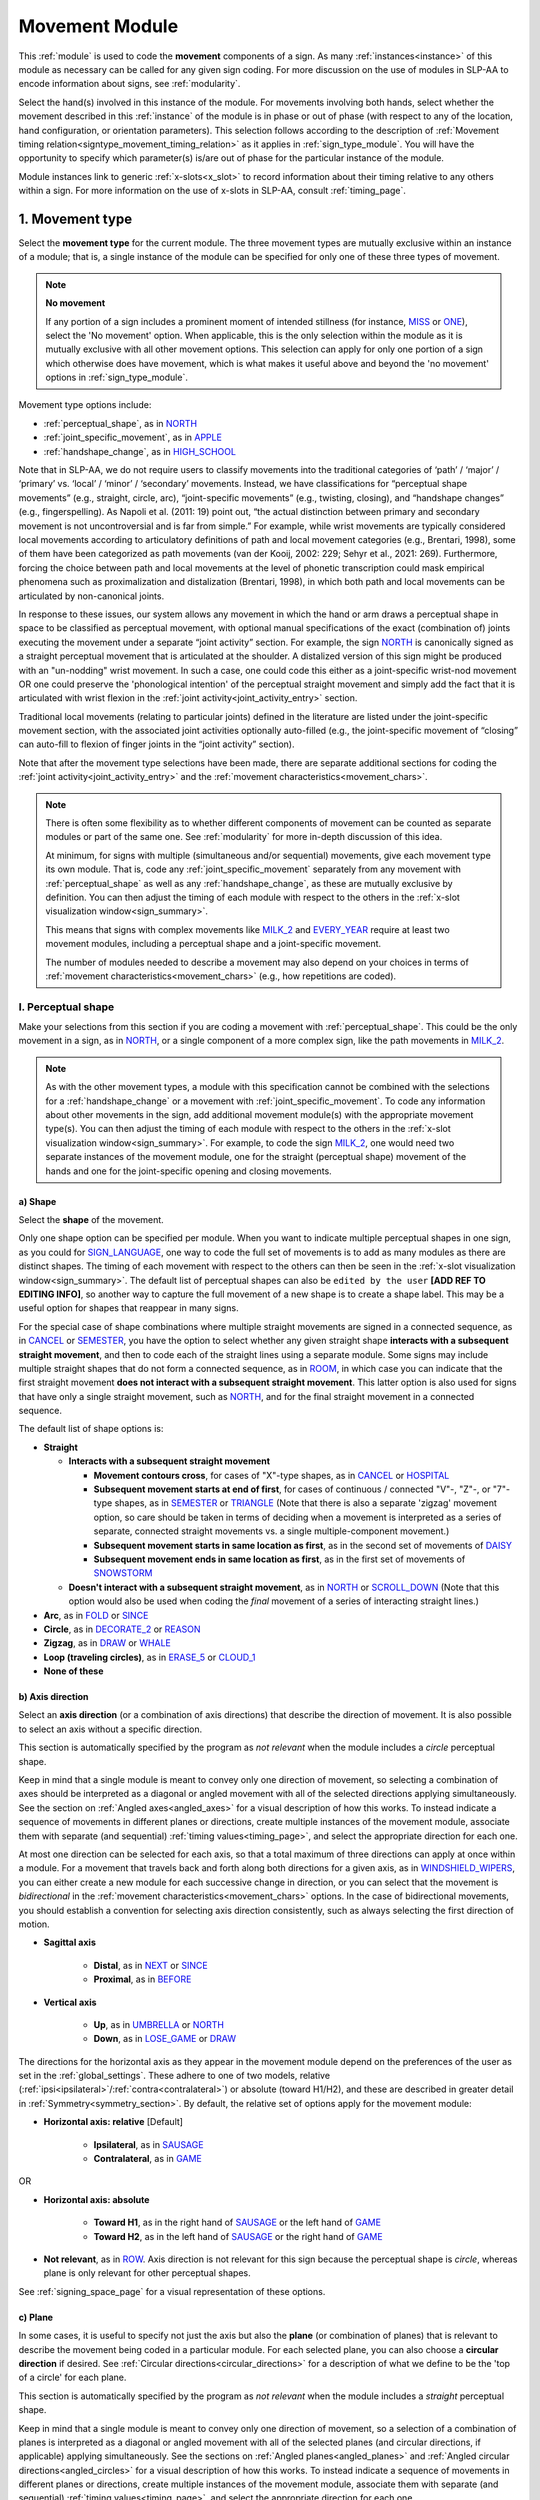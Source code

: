 .. todo::
    fix references in the movement type section
    update / delete refs to “transcription process” in the movement type section
    joint activity description not completed
    movement characteristics not yet started
    overview: sample codings of a pair of signs
        
.. _movement_module:

***************
Movement Module
***************

This :ref:`module` is used to code the **movement** components of a sign. As many :ref:`instances<instance>` of this module as necessary can be called for any given sign coding. For more discussion on the use of modules in SLP-AA to encode information about signs, see :ref:`modularity`.

Select the hand(s) involved in this instance of the module. For movements involving both hands, select whether the movement described in this :ref:`instance` of the module is in phase or out of phase (with respect to any of the location, hand configuration, or orientation parameters). This selection follows according to the description of :ref:`Movement timing relation<signtype_movement_timing_relation>` as it applies in :ref:`sign_type_module`. You will have the opportunity to specify which parameter(s) is/are out of phase for the particular instance of the module.

Module instances link to generic :ref:`x-slots<x_slot>` to record information about their timing relative to any others within a sign. For more information on the use of x-slots in SLP-AA, consult :ref:`timing_page`.
    
.. _movement_type_entry:

1. Movement type
`````````````````

Select the **movement type** for the current module. The three movement types are mutually exclusive within an instance of a module; that is, a single instance of the module can be specified for only one of these three types of movement. 

.. note::
    **No movement**
    
    If any portion of a sign includes a prominent moment of intended stillness (for instance, `MISS <https://asl-lex.org/visualization/?sign=miss>`_ or `ONE <https://www.handspeak.com/word/index.php?id=1554>`_), select the 'No movement' option. When applicable, this is the only selection within the module as it is mutually exclusive with all other movement options. This selection can apply for only one portion of a sign which otherwise does have movement, which is what makes it useful above and beyond the 'no movement' options in :ref:`sign_type_module`.

Movement type options include:

* :ref:`perceptual_shape`, as in `NORTH <https://asl-lex.org/visualization/?sign=north>`_
* :ref:`joint_specific_movement`, as in `APPLE <https://asl-lex.org/visualization/?sign=apple>`_
* :ref:`handshape_change`, as in `HIGH_SCHOOL <https://asl-lex.org/visualization/?sign=high_school>`_

Note that in SLP-AA, we do not require users to classify movements into the traditional categories of ‘path’ / ‘major’ / ‘primary’ vs. ‘local’ / ‘minor’ / ‘secondary’ movements. Instead, we have classifications for “perceptual shape movements” (e.g., straight, circle, arc), “joint-specific movements” (e.g., twisting, closing), and “handshape changes” (e.g., fingerspelling). As Napoli et al. (2011: 19) point out, “the actual distinction between primary and secondary movement is not uncontroversial and is far from simple.” For example, while wrist movements are typically considered local movements according to articulatory definitions of path and local movement categories (e.g., Brentari, 1998), some of them have been categorized as path movements (van der Kooij, 2002: 229; Sehyr et al., 2021: 269). Furthermore, forcing the choice between path and local movements at the level of phonetic transcription could mask empirical phenomena such as proximalization and distalization (Brentari, 1998), in which both path and local movements can be articulated by non-canonical joints. 

In response to these issues, our system allows any movement in which the hand or arm draws a perceptual shape in space to be classified as perceptual movement, with optional manual specifications of the exact (combination of) joints executing the movement under a separate “joint activity” section. For example, the sign `NORTH <https://asl-lex.org/visualization/?sign=north>`_ is canonically signed as a straight perceptual movement that is articulated at the shoulder. A distalized version of this sign might be produced with an "un-nodding" wrist movement. In such a case, one could code this either as a joint-specific wrist-nod movement OR one could preserve the 'phonological intention' of the perceptual straight movement and simply add the fact that it is articulated with wrist flexion in the :ref:`joint activity<joint_activity_entry>` section.

Traditional local movements (relating to particular joints) defined in the literature are listed under the joint-specific movement section, with the associated joint activities optionally auto-filled (e.g., the joint-specific movement of “closing” can auto-fill to flexion of finger joints in the “joint activity” section). 

Note that after the movement type selections have been made, there are separate additional sections for coding the :ref:`joint activity<joint_activity_entry>` and the :ref:`movement characteristics<movement_chars>`. 

.. note::
    There is often some flexibility as to whether different components of movement can be counted as separate modules or part of the same one. See :ref:`modularity` for more in-depth discussion of this idea.
    
    At minimum, for signs with multiple (simultaneous and/or sequential) movements, give each movement type its own module. That is, code any :ref:`joint_specific_movement` separately from any movement with :ref:`perceptual_shape` as well as any :ref:`handshape_change`, as these are mutually exclusive by definition. You can then adjust the timing of each module with respect to the others in the :ref:`x-slot visualization window<sign_summary>`.
    
    This means that signs with complex movements like `MILK_2 <https://asl-lex.org/visualization/?sign=milk_2>`_ and `EVERY_YEAR <https://www.signingsavvy.com/sign/EVERY+YEAR>`_ require at least two movement modules, including a perceptual shape and a joint-specific movement.
    
    The number of modules needed to describe a movement may also depend on your choices in terms of :ref:`movement characteristics<movement_chars>` (e.g., how repetitions are coded). 

.. _perceptual_shape_entry:

I. Perceptual shape
===================

Make your selections from this section if you are coding a movement with :ref:`perceptual_shape`. This could be the only movement in a sign, as in `NORTH <https://asl-lex.org/visualization/?sign=north>`_, or a single component of a more complex sign, like the path movements in `MILK_2 <https://asl-lex.org/visualization/?sign=milk_2>`_.

.. note::
    As with the other movement types, a module with this specification cannot be combined with the selections for a :ref:`handshape_change` or a movement with :ref:`joint_specific_movement`. To code any information about other movements in the sign, add additional movement module(s) with the appropriate movement type(s). You can then adjust the timing of each module with respect to the others in the :ref:`x-slot visualization window<sign_summary>`. For example, to code the sign `MILK_2 <https://asl-lex.org/visualization/?sign=milk_2>`_, one would need two separate instances of the movement module, one for the straight (perceptual shape) movement of the hands and one for the joint-specific opening and closing movements.

.. _shape_entry:

a) Shape
~~~~~~~~

Select the **shape** of the movement.

Only one shape option can be specified per module. When you want to indicate multiple perceptual shapes in one sign, as you could for `SIGN_LANGUAGE <https://asl-lex.org/visualization/?sign=sign_language>`_, one way to code the full set of movements is to add as many modules as there are distinct shapes. The timing of each movement with respect to the others can then be seen in the :ref:`x-slot visualization window<sign_summary>`. The default list of perceptual shapes can also be ``edited by the user`` **[ADD REF TO EDITING INFO]**, so another way to capture the full movement of a new shape is to create a shape label. This may be a useful option for shapes that reappear in many signs.

For the special case of shape combinations where multiple straight movements are signed in a connected sequence, as in `CANCEL <https://www.handspeak.com/word/search/index.php?id=312>`_ or `SEMESTER <https://www.handspeak.com/word/search/index.php?id=4065>`_, you have the option to select whether any given straight shape **interacts with a subsequent straight movement**, and then to code each of the straight lines using a separate module. Some signs may include multiple straight shapes that do not form a connected sequence, as in `ROOM <https://asl-lex.org/visualization/?sign=room>`_, in which case you can indicate that the first straight movement **does not interact with a subsequent straight movement**. This latter option is also used for signs that have only a single straight movement, such as `NORTH <https://asl-lex.org/visualization/?sign=north>`_, and for the final straight movement in a connected sequence. 

The default list of shape options is:

* **Straight**  

  * **Interacts with a subsequent straight movement** 
    
    * **Movement contours cross**, for cases of "X"-type shapes, as in `CANCEL <https://www.handspeak.com/word/search/index.php?id=312>`_ or `HOSPITAL <https://asl-lex.org/visualization/?sign=hospital>`_  
    * **Subsequent movement starts at end of first**, for cases of continuous / connected "V"-, "Z"-, or "7"-type shapes, as in `SEMESTER <https://www.handspeak.com/word/search/index.php?id=4065>`_ or `TRIANGLE <https://asl-lex.org/visualization/?sign=triangle>`_  (Note that there is also a separate 'zigzag' movement option, so care should be taken in terms of deciding when a movement is interpreted as a series of separate, connected straight movements vs. a single multiple-component movement.)
    * **Subsequent movement starts in same location as first**, as in the second set of movements of `DAISY <https://www.handspeak.com/word/index.php?id=5824>`_  
    * **Subsequent movement ends in same location as first**, as in the first set of movements of `SNOWSTORM <https://youtu.be/KQLrgPdHRlQ?t=4>`_   
        
  * **Doesn't interact with a subsequent straight movement**, as in `NORTH <https://asl-lex.org/visualization/?sign=north>`_ or `SCROLL_DOWN <https://asl-lex.org/visualization/?sign=scroll_down>`_ (Note that this option would also be used when coding the *final* movement of a series of interacting straight lines.)
    
* **Arc**, as in `FOLD <https://asl-lex.org/visualization/?sign=fold>`_ or `SINCE <https://asl-lex.org/visualization/?sign=since>`_
* **Circle**, as in `DECORATE_2 <https://asl-lex.org/visualization/?sign=decorate_2>`_ or `REASON <https://www.handspeak.com/word/index.php?id=3974>`_
* **Zigzag**, as in `DRAW <https://asl-lex.org/visualization/?sign=draw>`_ or `WHALE <https://asl-lex.org/visualization/?sign=whale>`_
* **Loop (traveling circles)**, as in `ERASE_5 <https://asl-lex.org/visualization/?sign=erase_5>`_ or `CLOUD_1 <https://asl-lex.org/visualization/?sign=cloud_1>`_
* **None of these**

.. _axis_direction_entry:

b) Axis direction
~~~~~~~~~~~~~~~~~

Select an **axis direction** (or a combination of axis directions) that describe the direction of movement. It is also possible to select an axis without a specific direction.

This section is automatically specified by the program as *not relevant* when the module includes a *circle* perceptual shape.

Keep in mind that a single module is meant to convey only one direction of movement, so selecting a combination of axes should be interpreted as a diagonal or angled movement with all of the selected directions applying simultaneously. See the section on :ref:`Angled axes<angled_axes>` for a visual description of how this works. To instead indicate a sequence of movements in different planes or directions, create multiple instances of the movement module, associate them with separate (and sequential) :ref:`timing values<timing_page>`, and select the appropriate direction for each one.

At most one direction can be selected for each axis, so that a total maximum of three directions can apply at once within a module. For a movement that travels back and forth along both directions for a given axis, as in `WINDSHIELD_WIPERS <https://www.handspeak.com/word/index.php?id=3918>`_, you can either create a new module for each successive change in direction, or you can select that the movement is *bidirectional* in the :ref:`movement characteristics<movement_chars>` options. In the case of bidirectional movements, you should establish a convention for selecting axis direction consistently, such as always selecting the first direction of motion.

* **Sagittal axis**

    * **Distal**, as in `NEXT <https://asl-lex.org/visualization/?sign=next>`_ or `SINCE <https://asl-lex.org/visualization/?sign=since>`_
    * **Proximal**, as in `BEFORE <https://asl-lex.org/visualization/?sign=before>`_ 

* **Vertical axis**

    * **Up**, as in `UMBRELLA <https://asl-lex.org/visualization/?sign=umbrella>`_ or `NORTH <https://asl-lex.org/visualization/?sign=north>`_
    * **Down**, as in `LOSE_GAME <https://asl-lex.org/visualization/?sign=lose_game>`_ or `DRAW <https://asl-lex.org/visualization/?sign=draw>`_

The directions for the horizontal axis as they appear in the movement module depend on the preferences of the user as set in the :ref:`global_settings`. These adhere to one of two models, relative (:ref:`ipsi<ipsilateral>`/:ref:`contra<contralateral>`) or absolute (toward H1/H2), and these are described in greater detail in :ref:`Symmetry<symmetry_section>`. By default, the relative set of options apply for the movement module:
    
* **Horizontal axis: relative** [Default]

    * **Ipsilateral**, as in `SAUSAGE <https://asl-lex.org/visualization/?sign=sausage>`_
    * **Contralateral**, as in `GAME <https://asl-lex.org/visualization/?sign=game>`_ 

OR

* **Horizontal axis: absolute**
    
    * **Toward H1**, as in the right hand of `SAUSAGE <https://asl-lex.org/visualization/?sign=sausage>`_ or the left hand of `GAME <https://asl-lex.org/visualization/?sign=game>`_
    * **Toward H2**, as in the left hand of `SAUSAGE <https://asl-lex.org/visualization/?sign=sausage>`_ or the right hand of `GAME <https://asl-lex.org/visualization/?sign=game>`_
    
* **Not relevant**, as in `ROW <https://asl-lex.org/visualization/?sign=row>`_. Axis direction is not relevant for this sign because the perceptual shape is *circle*, whereas plane is only relevant for other perceptual shapes.

See :ref:`signing_space_page` for a visual representation of these options.

.. _plane_entry:

c) Plane
~~~~~~~~

In some cases, it is useful to specify not just the axis but also the **plane** (or combination of planes) that is relevant to describe the movement being coded in a particular module. For each selected plane, you can also choose a **circular direction** if desired. See :ref:`Circular directions<circular_directions>` for a description of what we define to be the 'top of a circle' for each plane.

This section is automatically specified by the program as *not relevant* when the module includes a *straight* perceptual shape. 

Keep in mind that a single module is meant to convey only one direction of movement, so a selection of a combination of planes is interpreted as a diagonal or angled movement with all of the selected planes (and circular directions, if applicable) applying simultaneously. See the sections on :ref:`Angled planes<angled_planes>` and :ref:`Angled circular directions<angled_circles>` for a visual description of how this works. To instead indicate a sequence of movements in different planes or directions, create multiple instances of the movement module, associate them with separate (and sequential) :ref:`timing values<timing_page>`, and select the appropriate direction for each one.

At most one circular direction can be selected for each plane, so that a total maximum of three directions can apply at once within a module. For a movement that travels back and forth along both circular directions for a given plane, as in `WINDSHIELD_WIPERS <https://www.handspeak.com/word/index.php?id=3918>`_, you can either create a new module for each successive change in direction, or you can select that the movement is *bidirectional* in the :ref:`movement characteristics<movement_chars>` options. In the case of bidirectional movements, you should establish a convention for selecting circular direction consistently, such as always selecting the first direction of motion.

* **Sagittal plane**

    * **Distal from the top of the circle**, as in `BICYCLE <https://asl-lex.org/visualization/?sign=bicycle>`_ or `REASON <https://www.handspeak.com/word/index.php?id=3974>`_
    * **Proximal from the top of the circle**, as in `BACK_UP <https://asl-lex.org/visualization/?sign=back_up>`_ or `ROW <https://asl-lex.org/visualization/?sign=row>`_
    
As with :ref:`Axis direction<axis_direction_entry>`, the options for circular directions in planes involving the horizontal axis (which are the horizontal and vertical planes) depend on the user preferences for the movement module as set in the :ref:`global_settings`. The relative (ipsi/contra) and absolute (toward H1/H2) models for the horizontal axis are described in greater detail in :ref:`Symmetry<symmetry_section>`. By default, the relative set of options apply for the movement module:

* **Vertical plane: relative** [Default]

    * **Ipsilateral from the top of the circle**, as in `RAINBOW <https://asl-lex.org/visualization/?sign=rainbow>`_
    * **Contralateral from the top of the circle**, as in `ENJOY <https://asl-lex.org/visualization/?sign=enjoy>`_

* **Horizontal plane: relative** [Default]

    * **Ipsilateral from the top of the circle**, as in `SWIM <https://asl-lex.org/visualization/?sign=swim>`_ or the left hand of `DECORATE_2 <https://asl-lex.org/visualization/?sign=decorate_2>`_
    * **Contralateral from the top of the circle**, as in `CELEBRATE <https://asl-lex.org/visualization/?sign=celebrate>`_ or the right hand of `DECORATE_2 <https://asl-lex.org/visualization/?sign=decorate_2>`_
    
OR

* **Vertical plane: absolute**
    
    * **Toward H1 side from the top of the circle**, as in `RAINBOW <https://asl-lex.org/visualization/?sign=rainbow>`_ or the left hand of `ENJOY <https://asl-lex.org/visualization/?sign=enjoy>`_
    * **Toward H2 side from the top of the circle**, as in the right hand of `ENJOY <https://asl-lex.org/visualization/?sign=enjoy>`_

* **Horizontal plane: absolute**
    
    * **Toward H1 side from the top of the circle**, as in the left hand of `CELEBRATE <https://asl-lex.org/visualization/?sign=celebrate>`_ 
    * **Toward H2 side from the top of the circle**, as in `DECORATE_2 <https://asl-lex.org/visualization/?sign=decorate_2>`_ or the right hand of `CELEBRATE <https://asl-lex.org/visualization/?sign=celebrate>`_

* **Not relevant**, as in `VALIDATE <https://asl-lex.org/visualization/?sign=validate>`_. Plane is not relevant for this sign because the perceptual shape is *straight*, whereas plane is only relevant for perceptual shapes that are not *straight*.

See :ref:`signing_space_page` for a visual representation of these options.

.. _joint_specific_movement_entry:

II. Joint-specific movements
============================

Make your selections from this section if you are coding a :ref:`joint_specific_movement`. This may be the only movement in a sign, as in `APPLE <https://asl-lex.org/visualization/?sign=apple>`_, or a single component of a more complex sign, like the closing and opening motions in `MILK_2 <https://asl-lex.org/visualization/?sign=milk_2>`_.

.. note::
    As with the other movement types, a module with this specification cannot be combined with the selections for a :ref:`handshape_change` or a movement with :ref:`perceptual_shape`. To code any information about other movements in the sign, add additional movement module(s) with the appropriate movement type(s). You can then adjust the timing of each module with respect to the others in the :ref:`x-slot visualization window<sign_summary>`. For example, to code the sign `MILK_2 <https://asl-lex.org/visualization/?sign=milk_2>`_, one would need two separate instances of the movement module, one for the straight (perceptual shape) movement of the hands and one for the joint-specific opening and closing movements.

Each joint-specific movement has two sub-options, which correspond to the two directions a movement can occur in. It is possible to use separate instances of the movement module for each direction, or to use one instance of the module and then code that movement as being 'bidirectional' in the :ref:`movement characteristics<movement_chars>` section. In the latter case, you would need to establish a convention such as explicitly selecting the direction that the movement *starts* with. All of our examples below assume this convention. 

As with all menus, selecting the sub-option will automatically select the broader option, saving a step of coding. Alternatively, the system does not require that you specify a sub-option, if for any reason it is preferable to leave the direction unspecified or if it is unknown. The appropriate joint activity can optionally be autofilled in the :ref:`joint activity<joint_activity_entry>` section once you have selected a sub-option for direction. Autofilling can be turned off in :ref:`global settings<global_settings>`.

The joint-specific movement options are as follows: 

:ref:`Nodding/Un-nodding<nodding_unnodding>`

* "Nodding" should be selected if the movement begins with a flexion of the wrist, such as `CORN_3 <https://asl-lex.org/visualization/?sign=corn_3>`_. This is an example of a sign that contains both nodding and un-nodding, however this option should also be selected for signs where there is only a single nodding motion, such as `CAN <https://asl-lex.org/visualization/?sign=can>`_, or signs where there is a repeated, unidirectional nodding, such as `YES <https://asl-lex.org/visualization/?sign=yes>`_. The :ref:`joint activity<joint_activity_entry>` section will be autofilled to *flexion* of the wrist. 
 
* "Un-nodding" should be selected if the movement begins with an extension of the wrist, or if it is the only movement involved, for example `GIVE_UP <https://asl-lex.org/visualization/?sign=give_up>`_. The :ref:`joint activity<joint_activity_entry>` section will be autofilled to *extension* of the wrist. 

:ref:`Pivoting<pivoting>`

* "To ulnar" should be selected if the movement begins with a pivot in the direction of the ulnar surface of the hand, as in `COOKIE <https://asl-lex.org/visualization/?sign=cookie>`_, or if it is the only direction involved. The :ref:`joint activity<joint_activity_entry>` section will be autofilled to *radial* deviation of the wrist.

* "To radial" should be selected if the movement begins with a pivot in the direction of the radial surface of the hand, or if it is the only direction involved. The :ref:`joint activity<joint_activity_entry>` section will be autofilled to *ulnar* deviation of the wrist.

:ref:`Twisting<twisting>`

* "Pronation" should be selected if the movement begins with pronation, or if it is the only direction involved, such as the subordinate hand of `DIE <https://asl-lex.org/visualization/?sign=die>`_. Selecting this will autofill to proximal radioulnar *pronation* in the :ref:`joint activity<joint_activity_entry>` section.
* "Supination" should be selected if the movement begins with supination, or if it is the only direction involved, such as `CLAUSE <https://asl-lex.org/visualization/?sign=clause>`_ and the dominant hand of `DIE <https://asl-lex.org/visualization/?sign=die>`_. Selecting this will autofill to proximal radioulnar *supination* in the :ref:`joint activity<joint_activity_entry>` section.

:ref:`Closing/Opening<closing_opening>`

* "Closing" should be selected if the movement begins with flexion of all joints of the selected finger(s), or if this is the only direction involved, such as `MILK_2 <https://asl-lex.org/visualization/?sign=milk_2>`_. The :ref:`joint activity<joint_activity_entry>` section will be autofilled to *flexion* of [selected finger, all joints].

* "Opening" should be selected if the movement begins with extension of all joints of the selected finger(s), or if this is the only direction involved, such as `BOWTIE <https://asl-lex.org/visualization/?sign=bowtie>`_. The :ref:`joint activity<joint_activity_entry>` section will be autofilled to *extension* of [selected finger, all joints].

:ref:`Pinching/Un-pinching<pinching_unpinching>`

* "Pinching" should be selected if the movement begins with adduction of the thumb base joint, such as `TURTLE <https://asl-lex.org/visualization/?sign=turtle>`_, or if it is the only direction involved. The :ref:`joint activity<joint_activity_entry>` section will be autofilled to *adduction* of thumb base joint.

* "Un-pinching" should be selected if the movement begins with abduction of the thumb base joint, or if it is the only direction involved, such as `DELETE <https://www.handspeak.com/word/index.php?id=554>`_. The :ref:`joint activity<joint_activity_entry>` section will be autofilled to *abduction* of thumb base joint.

:ref:`Flattening/Straightening<flattening_straightening>`

* "Flattening" should be selected if the movement begins with flexion of the base joints of the selected fingers, such as `HORSE <https://asl-lex.org/visualization/?sign=horse>`_, or if it is the only direction involved. The :ref:`joint activity<joint_activity_entry>` section will be autofilled to *flexion* of [selected finger base joints].

* "Straightening" should be selected if the movement begins with extension of the base joints of the selected fingers, or if it is the only direction involved. The :ref:`joint activity<joint_activity_entry>` section will be autofilled to *extension* of [selected finger base joints].

:ref:`Hooking/Un-hooking<hooking_unhooking>`

* "Hooking", or "clawing", should be selected if the movement begins with flexion of the non-base joints of the selected fingers,  or if it is the only direction involved, such as  `CLAUSE <https://asl-lex.org/visualization/?sign=clause>`_. The :ref:`joint activity<joint_activity_entry>` section will be autofilled to *flexion* of [selected finger non-base joints].

* "Un-hooking" should be selected if the movement begins with  extension of the non-base joints of the selected fingers, or if it is the only direction involved, such as `UPLOAD <https://asl-lex.org/visualization/?sign=upload>`_. The :ref:`joint activity<joint_activity_entry>` section will be autofilled to *extension* of [selected finger non-base joints].

:ref:`Spreading/Un-spreading<spreading_unspreading>`

* "Spreading" should be selected if the movement begins with the abduction of the base joints of the selected fingers, or if it is the only direction involved, such as `SEND <https://asl-lex.org/visualization/?sign=send>`_. The :ref:`joint activity<joint_activity_entry>` section will be autofilled to *abduction* of [selected finger base joints]. 

* "Un-spreading" should be selected if the movement begins with the adduction of the base joints of the selected fingers, or if it is the only direction involved, such as `RUN_OUT_OF <https://asl-lex.org/visualization/?sign=run_out_of>`_ or `SCISSORS <https://asl-lex.org/visualization/?sign=scissors>`_. The :ref:`joint activity<joint_activity_entry>` section will be autofilled to *abduction* of [selected finger base joints]. 

:ref:`Rubbing<rubbing>`

* "Thumb crosses over the palm" should be selected if the thumb crosses over the palm, as in `FEW <https://asl-lex.org/visualization/?sign=few>`_. The :ref:`joint activity<joint_activity_entry>` section will be autofilled to [complex/multi-joint].

* "Thumb moves away from palm" should be selected if the thumb moves away from the palm, as in `DOG <https://asl-lex.org/visualization/?sign=dog>`_. The :ref:`joint activity<joint_activity_entry>` section will be autofilled to [complex/multi-joint].

:ref:`Wiggling or fluttering<wiggling_fluttering>`

* This should be selected if the selected fingers wiggle, or flutter, such as in the signs `DIRTY <https://asl-lex.org/visualization/?sign=dirty>`_, `SALT <https://asl-lex.org/visualization/?sign=salt>`_, `BEACH <https://asl-lex.org/visualization/?sign=beach>`_. The :ref:`joint activity<joint_activity_entry>` section will be autofilled to both flexion and extension of the selected fingers' base joints.

The "none of these" option should be selected if joint-specific movement does not apply to the sign being coded.

.. _handshape_change_entry:

III. Handshape change
=====================

Make your selections from this section if you are coding a :ref:`handshape_change`. 

.. note::
    As with the other movement types, a module with this specification cannot be combined with the selections for a :ref:`joint_specific_movement` or a movement with :ref:`perceptual_shape`. To code any information about other movements in the sign, add additional movement module(s) with the appropriate movement type(s). You can then adjust the timing of each module with respect to the others in the :ref:`x-slot visualization window<sign_summary>`. For example, to code the sign `WORKSHOP <https://asl-lex.org/visualization/?sign=workshop>`_, one would need two separate instances of the movement module, one for the circular (perceptual shape) movement of the hands and one for the handshape change from W to S.
    
No further details of the handshape change itself need to be provided in this section, because they can be better coded in the :ref:`hand_configuration_module`. It is left to the discretion of the user as to how exactly these two modules interact with each other. For example, in `STYLE <https://www.handspeak.com/word/index.php?id=4174>`_, one could code five movements (one perceptual shape of the circle that lasts the whole duration of the sign, plus one handshape change movement for each change between letters, S → T, T → Y, Y → L, L → E, each aligned with a timepoint within the whole duration of the sign), or code two movements (one perceptual shape of the circle that lasts the whole duration of the sign, plus one generic handshape change movement that also encompasses the duration of the sign). In either case, there would be five different hand configuration modules instantiated, one for each letter.

.. _joint_activity_entry:

2. Joint activity
``````````````````

Use the **joint activity** section to add more fine-grained detail about any joint movements related to the current module. If the module describes a :ref:`joint_specific_movement`, then the program can :ref:`autofill<auto_gen>` the joint movements that are predictable from the selections made earlier within its :ref:`movement type<joint_specific_movement_entry>` section. See the :ref:`global_settings` for how to change the program's default autofill behaviour.

**(A note on user flexibility: this section can encode the phonetics of proximalization/distalization, differences in sizes of the same perceptual shape based on the joints involved, etc.)**

.. _movement_chars:

3. Movement characteristics
```````````````````````````

...

.. note::
    **(the language here needs to be updated so that it's not all about phasing, but the examples are useful to show what the module looks like.)**

    In the following sample coding of `ROW <https://asl-lex.org/visualization/?sign=row>`_, all specifications for both hands are identical and the hands are specified to be in phase for all parameters:

    .. image:: images/mov_sample_sign_ROW.png
        :width: 750
        :align: left

    The movement of both hands can be coded together within one instance of the module.
    
    The following sample coding of `THEATER <https://asl-lex.org/visualization/?sign=theater>`_ is similar except that the hands are indicated to be out of phase, since they reach the top of the circle at different times:

    .. image:: images/mov_sample_sign_THEATER.png
        :width: 750
        :align: left

    The movements of both hands can still be described together in one module instance as long as it is indicated to be out of phase (in this case, with respect to location). This allows for quicker sign coding while retaining key information for searching and analysis.

